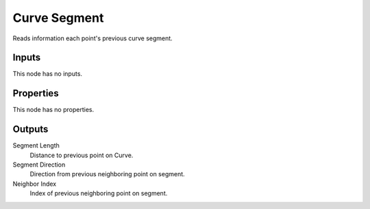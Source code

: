 .. index:: Geometry Nodes; Curve Segment

*************
Curve Segment
*************

Reads information each point's previous curve segment.


Inputs
======

This node has no inputs.


Properties
==========

This node has no properties.


Outputs
=======

Segment Length
   Distance to previous point on Curve.

Segment Direction
   Direction from previous neighboring point on segment.

Neighbor Index
   Index of previous neighboring point on segment.

